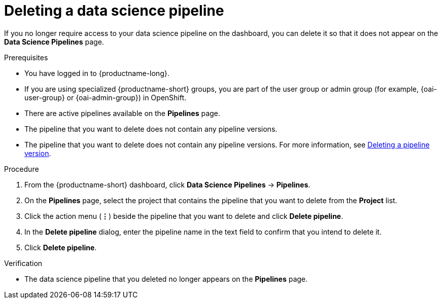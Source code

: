 :_module-type: PROCEDURE

[id="deleting-a-data-science-pipeline_{context}"]
= Deleting a data science pipeline

[role='_abstract']
If you no longer require access to your data science pipeline on the dashboard, you can delete it so that it does not appear on the *Data Science Pipelines* page.

.Prerequisites
* You have logged in to {productname-long}.
ifndef::upstream[]
* If you are using specialized {productname-short} groups, you are part of the user group or admin group (for example, {oai-user-group} or {oai-admin-group}) in OpenShift.
endif::[]
ifdef::upstream[]
* If you are using specialized {productname-short} groups, you are part of the user group or admin group (for example, {odh-user-group} or {odh-admin-group}) in OpenShift.
endif::[]
* There are active pipelines available on the *Pipelines* page.
* The pipeline that you want to delete does not contain any pipeline versions. 
ifndef::upstream[]
* The pipeline that you want to delete does not contain any pipeline versions. For more information, see link:{rhoaidocshome}{default-format-url}/working_on_data_science_projects/working-with-data-science-pipelines_ds-pipelines#deleting-a-pipeline-version_ds-pipelines[Deleting a pipeline version].
endif::[]
ifdef::upstream[]
* The pipeline that you want to delete does not contain any pipeline versions. For more information, see link:{odhdocshome}/working-with-data-science-pipelines/#managing-data-science-pipelines_ds-pipelines[Deleting a pipeline version].
endif::[]

.Procedure
. From the {productname-short} dashboard, click *Data Science Pipelines* -> *Pipelines*.
. On the *Pipelines* page, select the project that contains the pipeline that you want to delete from the *Project* list.
. Click the action menu (*&#8942;*) beside the pipeline that you want to delete and click *Delete pipeline*.
. In the *Delete pipeline* dialog, enter the pipeline name in the text field to confirm that you intend to delete it.
. Click *Delete pipeline*.

.Verification
* The data science pipeline that you deleted no longer appears on the *Pipelines* page.

//[role='_additional-resources']
//.Additional resources
